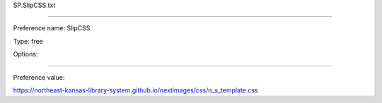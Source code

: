 SP.SlipCSS.txt

----------

Preference name: SlipCSS

Type: free

Options: 

----------

Preference value: 



https://northeast-kansas-library-system.github.io/nextimages/css/n_s_template.css

























